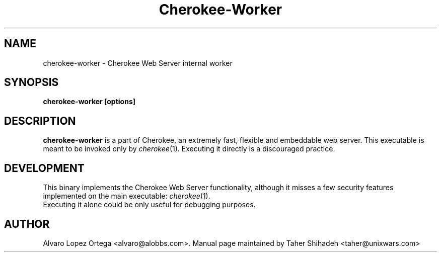 .\"                              hey, Emacs:   -*- nroff -*-
.\" cherokee is free software; you can redistribute it and/or modify
.\" it under the terms of the GNU General Public License as published by
.\" the Free Software Foundation version 2 of the License.
.\"
.\" This program is distributed in the hope that it will be useful,
.\" but WITHOUT ANY WARRANTY; without even the implied warranty of
.\" MERCHANTABILITY or FITNESS FOR A PARTICULAR PURPOSE.  See the
.\" GNU General Public License for more details.
.\"
.\" You should have received a copy of the GNU General Public License
.\" along with this program; see the file COPYING.  If not, write to
.\" the Free Software Foundation, 675 Mass Ave, Cambridge, MA 02139, USA.
.\"
.TH Cherokee-Worker 1 "August 31, 2008"
.\" Please update the above date whenever this man page is modified.
.\"
.\" Some roff macros, for reference:
.\" .nh        disable hyphenation
.\" .hy        enable hyphenation
.\" .ad l      left justify
.\" .ad b      justify to both left and right margins (default)
.\" .nf        disable filling
.\" .fi        enable filling
.\" .br        insert line break
.\" .sp <n>    insert n+1 empty lines
.\" for manpage-specific macros, see man(7)
.SH NAME
cherokee-worker \- Cherokee Web Server internal worker
.SH SYNOPSIS
.B cherokee-worker [options]
.SH DESCRIPTION
\fBcherokee-worker\fP is a part of Cherokee, an extremely fast,
flexible and embeddable web server. This executable is meant to be
invoked only by \&\fIcherokee\fR\|(1). Executing it directly is a
discouraged practice.
.\" .PP
.\" It also...
.SH DEVELOPMENT
This binary implements the Cherokee Web Server functionality, although
it misses a few security features implemented on the main executable:
\&\fIcherokee\fR\|(1).
.TP 8
Executing it alone could be only useful for debugging purposes.
.SH AUTHOR
Alvaro Lopez Ortega <alvaro@alobbs.com>. Manual page maintained by Taher Shihadeh <taher@unixwars.com>
